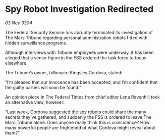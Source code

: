 * Spy Robot Investigation Redirected

/03 Nov 3304/

The Federal Security Service has abruptly terminated its investigation of The Mars Tribune regarding personal administration robots fitted with hidden surveillance programs. 

Although interviews with Tribune employees were underway, it has been alleged that a senior figure in the FSS ordered the task force to focus elsewhere. 

The Tribune’s owner, billionaire Kingsley Cordova, stated: 

“I’m pleased that our innocence has been accepted, and I’m confident that the guilty parties will soon be found.” 

An opinion piece in The Federal Times from chief editor Lena Ravenhill took an alternative view, however: 

“Last week, Cordova suggested the spy robots could share the many secrets they’ve gathered, and suddenly the FSS is ordered to leave The Mars Tribune alone. Does anyone really think this is coincidence? How many powerful people are frightened of what Cordova might reveal about them?”